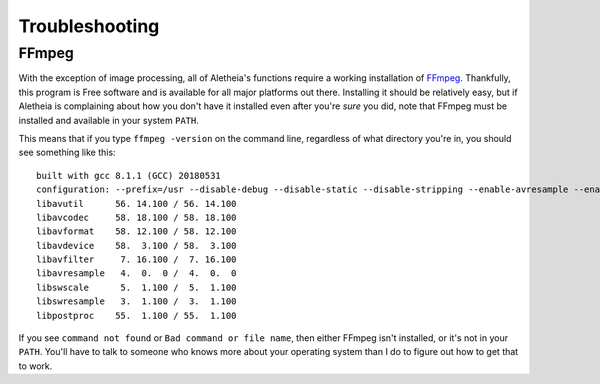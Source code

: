 .. _troubleshooting:

Troubleshooting
###############

FFmpeg
======

With the exception of image processing, all of Aletheia's functions require a
working installation of `FFmpeg`_.  Thankfully, this program is Free software
and is available for all major platforms out there.  Installing it should be
relatively easy, but if Aletheia is complaining about how you don't have it
installed even after you're *sure* you did, note that FFmpeg must be installed
and available in your system ``PATH``.

.. _FFmpeg: https://ffmpeg.org/

This means that if you type ``ffmpeg -version`` on the command line, regardless
of what directory you're in, you should see something like this::

    built with gcc 8.1.1 (GCC) 20180531
    configuration: --prefix=/usr --disable-debug --disable-static --disable-stripping --enable-avresample --enable-fontconfig --enable-gmp --enable-gnutls --enable-gpl --enable-ladspa --enable-libaom --enable-libass --enable-libbluray --enable-libdrm --enable-libfreetype --enable-libfribidi --enable-libgsm --enable-libiec61883 --enable-libmodplug --enable-libmp3lame --enable-libopencore_amrnb --enable-libopencore_amrwb --enable-libopenjpeg --enable-libopus --enable-libpulse --enable-libsoxr --enable-libspeex --enable-libssh --enable-libtheora --enable-libv4l2 --enable-libvidstab --enable-libvorbis --enable-libvpx --enable-libwebp --enable-libx264 --enable-libx265 --enable-libxcb --enable-libxml2 --enable-libxvid --enable-nvenc --enable-omx --enable-shared --enable-version3
    libavutil      56. 14.100 / 56. 14.100
    libavcodec     58. 18.100 / 58. 18.100
    libavformat    58. 12.100 / 58. 12.100
    libavdevice    58.  3.100 / 58.  3.100
    libavfilter     7. 16.100 /  7. 16.100
    libavresample   4.  0.  0 /  4.  0.  0
    libswscale      5.  1.100 /  5.  1.100
    libswresample   3.  1.100 /  3.  1.100
    libpostproc    55.  1.100 / 55.  1.100

If you see ``command not found`` or ``Bad command or file name``, then either
FFmpeg isn't installed, or it's not in your ``PATH``.  You'll have to talk to
someone who knows more about your operating system than I do to figure out how
to get that to work.

